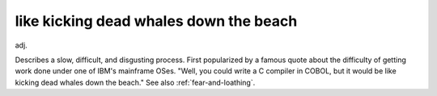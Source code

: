 .. _like-kicking-dead-whales-down-the-beach:

============================================================
like kicking dead whales down the beach
============================================================

adj\.

Describes a slow, difficult, and disgusting process.
First popularized by a famous quote about the difficulty of getting work done under one of IBM's mainframe OSes.
"Well, you could write a C compiler in COBOL, but it would be like kicking dead whales down the beach."
See also :ref:`fear-and-loathing`\.

